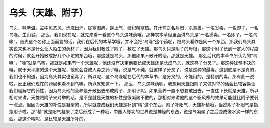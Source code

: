 乌头（天雄、附子）
=====================

乌头，味辛温。主中风恶风，洗洗出汗，除寒湿痹，逆上气，破积聚寒热。其汁煎之名射罔，杀禽兽。一名奚毒，一名即子，一名乌喙。生山谷。
那么，我们现在呢，就先来看一看这个乌头这味药哦。那神农本草经里面讲乌头是“一名奚毒。一名即子。一名乌喙”。首先这个名称上面而言的话，我们在后代的本草学哦，并不会把“乌喙”这个药呢，跟乌头看作是同一个东西。那我们乌头其实说来也不是什么让人陌生的药材了，因为我们教过了附子，教过了天雄。那乌头只是附子的母根，那这个附子长到一定大的程度的时候，就会开始散成好几个小坨的东西哦，那这就是乌头，那他如果不散开的话，那就是天雄。
那么后代的本草书所认为的“乌喙”，“喙”就是鸟嘴，那就是如果有一个天雄呢，他还没有决定他要长成天雄还是长成乌头，就这样子分叉了。那这种犹豫不决的哦，属于天平座的这个天雄呢，他就会变成大毒之药了哦，说是气不纯，就这样子分叉了，说是这种的最毒。这到底是不是真的，我们也不知道，因为乌头其实也蛮毒了。所以呢，这个乌喙呢在后代的本草书，是分叉的，不能用的，是特别的毒。那有此一说啦，反正我们现在的药局也看不到乌喙，所以就知道一下。
那么，乌头这味药呢，我想用天雄跟附子来做对举的话会比较容易让我们理解它的药性，因为乌头他的营养是开散出去形成附子，那附子呢，如果营养一直不想要散出去，一直往下长就是天雄。所以相对来讲，天雄跟附子来对举的话，是不是就是天雄的补性是很凝聚不散的，那相对来讲他的这个驱风寒的效果可能就比附子要弱一点点。但因为天雄的补性是凝聚的，所以就变成我们天雄是补到“精”这个东西，附子补阳气，天雄补精哦，当然附子补阳气是指炮附子啦。那“精”就是阳气凝聚了之后形成了一种哦，中国人练功的世界说是神怪的东西，说是气凝聚了之后变成像水滴一样的东西。那这个精呢，是比较是天雄所补的。
